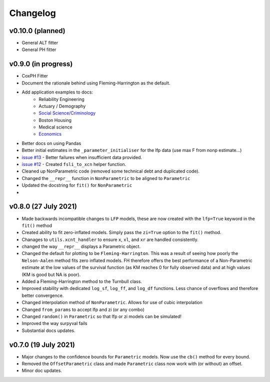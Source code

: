 Changelog
=========

v0.10.0 (planned)
--------------------

- General ALT fitter
- General PH fitter

v0.9.0 (in progress)
--------------------

- CoxPH Fitter
- Document the rationale behind using Fleming-Harrington as the default.
- Add application examples to docs:
	- Reliability Engineering
	- Actuary / Demography
	- `Social Science/Criminology <https://link.springer.com/article/10.1007/s10940-021-09499-5>`_
	- Boston Housing
	- Medical science
	- `Economics <https://journals.plos.org/plosone/article?id=10.1371/journal.pone.0232615>`_
- Better docs on using Pandas


- Better initial estimates in the ``_parameter_initialiser`` for the lfp data (use max F from nonp estimate...)
- `issue #13 <https://github.com/derrynknife/SurPyval/issues/13>`_ - Better failures when insufficient data provided.
- `issue #12 <https://github.com/derrynknife/SurPyval/issues/12>`_ - Created ``fsli_to_xcn`` helper function.
- Cleaned up NonParametric code (removed some technical debt and duplicated code).
- Changed the ``__repr__`` function in ``NonParametric`` to be aligned to ``Parametric``
- Updated the docstring for ``fit()`` for ``NonParametric``
- 


v0.8.0 (27 July 2021)
---------------------

- Made backwards incompatible changes to ``LFP`` models, these are now created with the ``lfp=True`` keyword in the ``fit()`` method
- Created ability to fit zero-inflated models. Simply pass the ``zi=True`` option to the ``fit()`` method.
- Chanages to ``utils.xcnt_handler`` to ensure ``x``, ``xl``, and ``xr`` are handled consistently.
- changed the way ``__repr__`` displays a Parametric object.
- Changed the default for plotting to be ``Fleming-Harrington``. This was a result of seeing how poorly the ``Nelson-Aalen`` method fits zero inflated models. FH therefore offers the best performance of a Non-Parametric estimate at the low values of the survival function (as KM reaches 0 for fully observed data) and at high values (KM is good but NA is poor).
- Added a Fleming-Harrington method to the Turnbull class.
- Improved stability with dedicated ``log_sf``, ``log_ff``, and ``log_df`` functions. Less chance of overflows and therefore better convergence.
- Changed interpolation method of ``NonParametric``. Allows for use of cubic interpolation
- Changed ``from_params`` to accept lfp and zi (or any combo)
- Changed ``random()`` in ``Parametric`` so that lfp or zi models can be simulated!
- Improved the way surpyval fails
- Substantial docs updates.


v0.7.0 (19 July 2021)
---------------------

- Major changes to the confidence bounds for ``Parametric`` models. Now use the ``cb()`` method for every bound.
- Removed the ``OffsetParametric`` class and made ``Parametric`` class now work with (or without) an offset.
- Minor doc updates.
